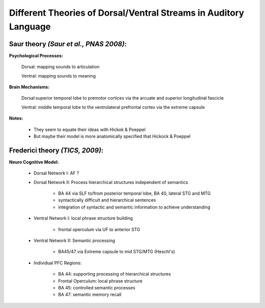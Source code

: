 Different Theories of Dorsal/Ventral Streams in Auditory Language
==================================================================

Saur theory *(Saur et al., PNAS 2008)*:
----------------------------------------

**Psychological Processes:**

	Dorsal: mapping sounds to articulation
	
	Ventral: mapping sounds to meaning
	

**Brain Mechanisms:**

	Dorsal:superior temporal lobe to premotor cortices via the arcuate and superior longitudinal fascicle
	
	Ventral: middle temporal lobe to the ventrolateral prefrontal cortex via the extreme capsule
	
**Notes:**

	* They seem to equate their ideas with Hickok & Poeppel
	
	* But maybe their model is more anatomically specified that Hickock & Poeppel


Frederici theory *(TICS, 2009)*:
---------------------------------

**Neuro Cognitive Model:**
	
	* Dorsal Network I: AF ?
	
	* Dorsal Network II:  Process hierarchical structures independent of semantics	
	
		* BA 44 via SLF to/from posterior temporal lobe, BA 40, lateral STG and MTG
		
		* syntactically difficult and hierarchical sentences
		
		* integration of syntactic and semantic information to achieve understanding
	
	* Ventral Network I: local phrase structure building
		
			* frontal operculum via UF to anterior STG
					
	* Ventral Network II: Semantic processing
		
			* BA45/47 via Extreme capsule to mid STG/MTG (Heschl's)
			
	
	* Individual PFC Regions:
	
			* BA 44: supporting processing of hierarchical structures
	
			* Frontal Operculum: local phrase structure
	
			* BA 45: controlled semantic processes
	
			* BA 47: semantic memory recall
		

		
		
	

